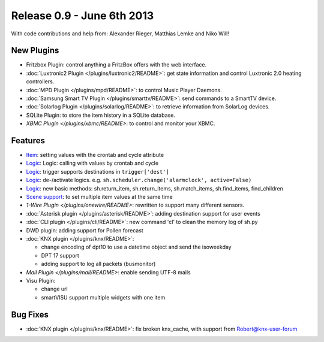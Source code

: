 ============================
Release 0.9 - June 6th 2013
============================

With code contributions and help from: Alexander Rieger, Matthias Lemke and Niko Will!

New Plugins
^^^^^^^^^^^

-  Fritzbox Plugin: control anything a FritzBox offers with the web interface.
-  :doc:`Luxtronic2 Plugin </plugins/luxtronic2/README>`: get state information and control Luxtronic 2.0 heating controllers.
-  :doc:`MPD Plugin </plugins/mpd/README>`: to control Music Player Daemons.
-  :doc:`Samsung Smart TV Plugin </plugins/smarttv/README>`: send commands to a SmartTV device.
-  :doc:`Solarlog Plugin </plugins/solarlog/README>`: to retrieve information from SolarLog devices.
-  SQLite Plugin: to store the item history in a SQLite database.
-  `XBMC Plugin </plugins/xbmc/README>`: to control and monitor your XBMC.

Features
^^^^^^^^

-  `Item <config>`_: setting values with the crontab and cycle attribute
-  `Logic <logic>`_: Logic: calling with values by crontab and cycle
-  `Logic <logic>`_: trigger supports destinations in ``trigger['dest']``
-  `Logic <logic>`_: de-/activate logics. e.g. ``sh.scheduler.change('alarmclock', active=False)``
-  `Logic <logic>`_: new basic methods: sh.return\_item, sh.return\_items, sh.match\_items, sh.find\_items, find\_children
-  `Scene support <config>`_: to set multiple item values at the same time
-  `1-Wire Plugin </plugins/onewire/README>`: rewritten to support many different sensors.
-  :doc:`Asterisk plugin </plugins/asterisk/README>`: adding destination support for user events
-  :doc:`CLI plugin </plugins/cli/README>`: new command 'cl' to clean the memory log of sh.py
-  DWD plugin: adding support for Pollen forecast
-  :doc:`KNX plugin </plugins/knx/README>`:

   -  change encoding of dpt10 to use a datetime object and send the isoweekday
   -  DPT 17 support
   -  adding support to log all packets (busmonitor)

-  `Mail Plugin </plugins/mail/README>`: enable sending UTF-8 mails
-  Visu Plugin:

   -  change url
   -  smartVISU support multiple widgets with one item

Bug Fixes
^^^^^^^^^

-  :doc:`KNX plugin </plugins/knx/README>`: fix broken knx_cache, with support from Robert@knx-user-forum
